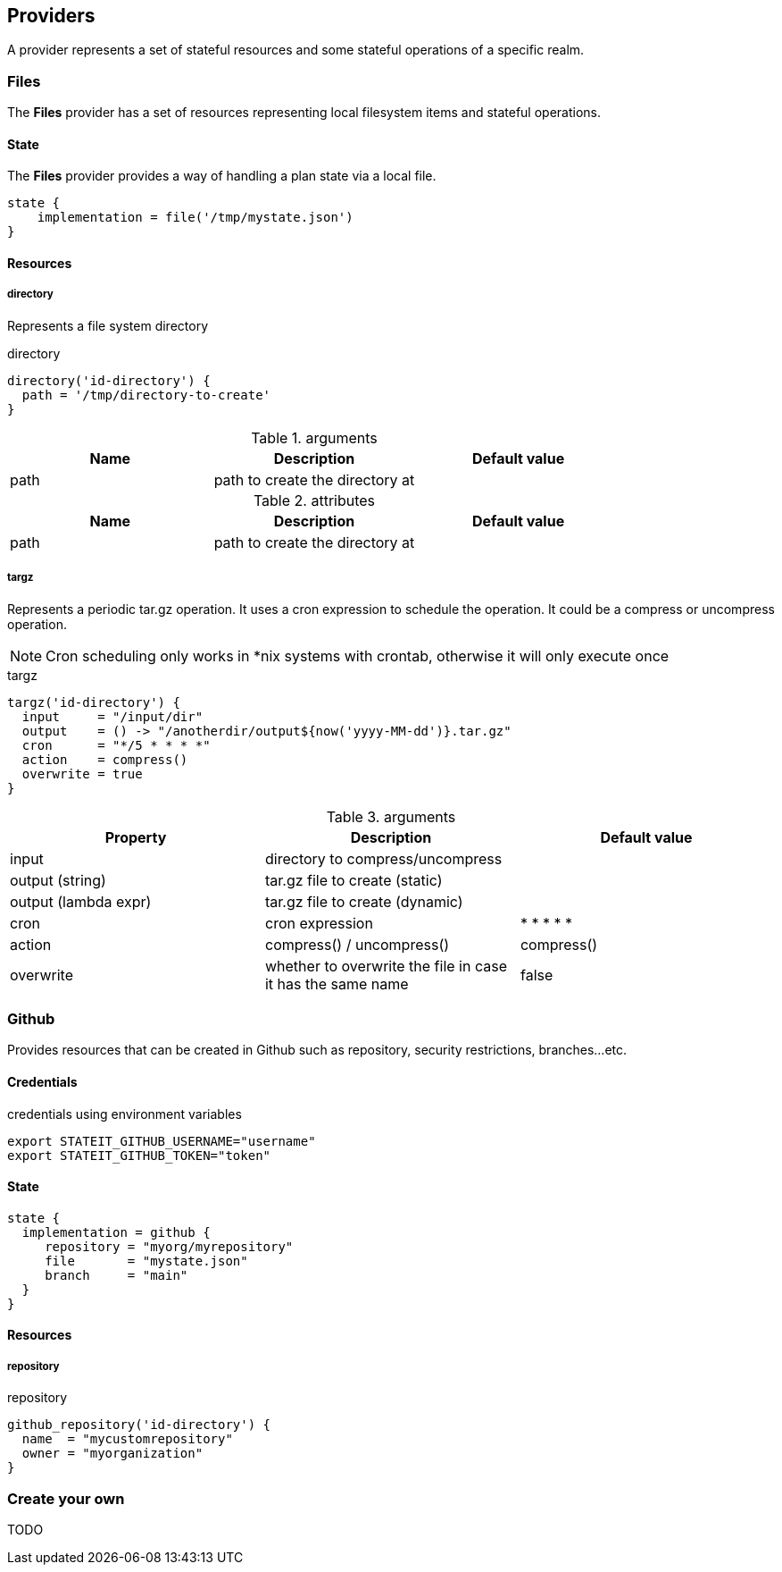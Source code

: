 == Providers

A provider represents a set of stateful resources and some stateful operations of a specific realm.

=== Files

The **Files** provider has a set of resources representing local filesystem items and stateful operations.

==== State

The **Files** provider provides a way of handling a plan state via a local file.

[source, groovy]
----
state {
    implementation = file('/tmp/mystate.json')
}
----

==== Resources
===== directory

Represents a file system directory

[source, groovy]
.directory
```groovy
directory('id-directory') {
  path = '/tmp/directory-to-create'
}
```

[cols="1,1,1"]
.arguments
|===
| Name | Description | Default value

|path
|path to create the directory at
|

|===

[cols="1,1,1"]
.attributes
|===
| Name | Description | Default value

|path
|path to create the directory at
|

|===

===== targz

Represents a periodic tar.gz operation. It uses a cron expression to schedule the operation. It could be a compress or uncompress operation.

NOTE: Cron scheduling only works in *nix systems with crontab, otherwise it will only execute once

[source, groovy]
.targz
```groovy
targz('id-directory') {
  input     = "/input/dir"
  output    = () -> "/anotherdir/output${now('yyyy-MM-dd')}.tar.gz"
  cron      = "*/5 * * * *"
  action    = compress()
  overwrite = true
}
```

[cols="1,1,1"]
.arguments
|===
| Property | Description | Default value

|input
|directory to compress/uncompress
|

|output (string)
|tar.gz file to create (static)
|

|output (lambda expr)
|tar.gz file to create (dynamic)
|

|cron
|cron expression
|* * * * *

|action
| compress() / uncompress()
|compress()

|overwrite
|whether to overwrite the file in case it has the same name
|false
|===

=== Github

Provides resources that can be created in Github such as repository, security restrictions, branches...etc.

==== Credentials

[source,bash]
.credentials using environment variables
----
export STATEIT_GITHUB_USERNAME="username"
export STATEIT_GITHUB_TOKEN="token"
----

==== State

[source, groovy]
----
state {
  implementation = github {
     repository = "myorg/myrepository"
     file       = "mystate.json"
     branch     = "main"
  }
}
----

==== Resources
===== repository

[source, groovy]
.repository
```groovy
github_repository('id-directory') {
  name  = "mycustomrepository"
  owner = "myorganization"
}
```

=== Create your own

TODO